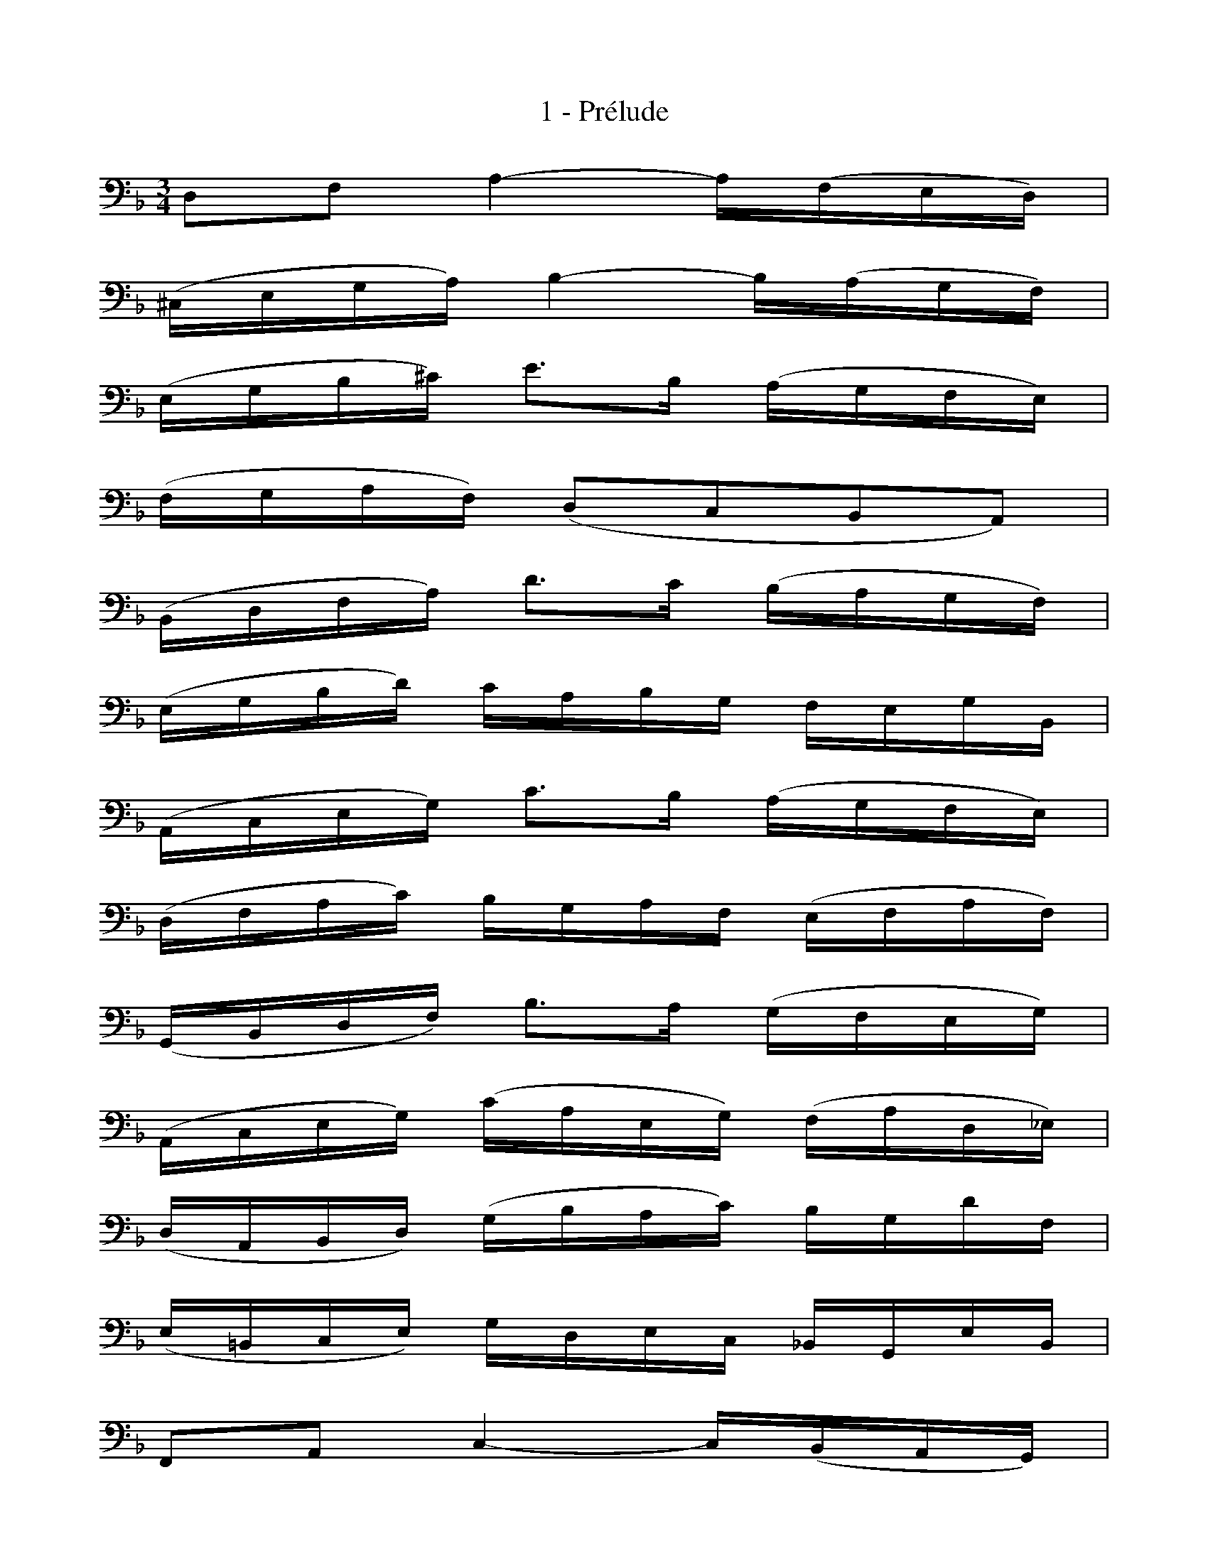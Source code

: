 X:1
T:1 - Prélude
%%%% C:Jean-Sébastien Bach
M:3/4
L:1/16
%Mabc Q:1/4=70
K:Dm clef=bass octave=-1
%%staves (1 2)
%%MIDI program 1 42 %% Violoncelle
%%MIDI program 2 42 %% Violoncelle
[V:1] D2F2 A4- A(FED) |
[V:2] x4   x4  x4     |
%% 2
[V:1] (^CEGA) B4- B(AGF) |
[V:2] x4      x4  x4     |
%% 3
[V:1] (EGB^c) e3B (AGFE) |
[V:2] x4      x4   x4    |
%% 4
[V:1] (FGAF) (D2C2B,2A,2) |$
[V:2]  x4     x4  x4      |
%% 5
[V:1](B,DFA) d3c (BAGF) |
[V:2] x4     x4   x4    |
%% 6
[V:1] (EGBd) cABG FEGB, |
[V:2]  x4    x4   x4    |
%% 7
[V:1] (A,CEG) c3B (AGFE) |
[V:2]  x4     x4   x4    |
%% 8
[V:1] (DFAc) BGAF (EFAF) |$
[V:2]  x4    x4    x4    |
%% 9
[V:1] (G,B,DF) B3A (GFEG) |
[V:2]  x4      x4   x4    |
%% 10
[V:1] (A,CEG) (cAEG) (FAD_E) |
[V:2]  x4      x4     x4     |
%% 11
[V:1] (DA,B,D) (GBAc) BGdF |$
[V:2]  x4       x4    x4   
%% 12
[V:1] (E=B,CE) GDEC _B,G,EB, |
[V:2]|  x4      x4   x4      |
%% 13
[V:1] F,2A,2 C4- C(B,A,G,) |
[V:2] x4     x4  x4        |
%% 14
[V:1] (^F,A,B,C) (D,CB,A,) (^F_EDC) |
[V:2]  x4         x4        x4      |
%% 15
[V:1] (B,A,G,B,) D4- DCB,A, |$
[V:2]  x4        x4  x4     |
%% 16
[V:1] (^G,=B,CD) (E,DCB,) (^G=FED) |
[V:2]  x4         x4       x4      |
%% 17
[V:1] (C=B,A,C) FEF^G AFDC |
[V:2]  x4       x4    x4   |
%% 18
[V:1] (=B,D^G=B) d3c (=BA^GA) |$
[V:2]  x4        x4   x4      |
%% 19
[V:1] (CEAc) e3c (=BA^GA) |
[V:2]  x4    x4   x4      |
%% 20
[V:1] (DFAd) f3e (dc=Bd) |
[V:2]  x4    x4   x4     |
%% 21
[V:1] E(dc=B) A(cBA) D(BA^G) |$
[V:2] x4      x4     x4      |
%% 22
[V:1] C(A=GF) ^C(GFE) D(FED) |
[V:2] x4      x4      x4     |
%% 23
[V:1] ^G,(DEF) =B(FED) ^G,(DC=B,) |
[V:2] x4       x4      x4         |
%% 24
[V:1] (A,=B,CE) A=BcA ECA,=G, |$
[V:2] x4        x4    x4      |
%% 25
[V:1] (^F,A,CD) _E3D (C_B,C)A |
[V:2]  x4       x4    x4      |
%% 26
[V:1] (B,A,B,)D G,(_EFG) A,(GFE) |
[V:2]  x4       x4       x4      |
%% 27
[V:1] (DCD)F B,(GAB) ^C(BAG) |$
[V:2]  x4    x4      x4      |
%% 28
[V:1] (FEF)A D(Bcd) E(dcB) |
[V:2]  x4    x4     x4     |
%% 29
[V:1] (AGA)c F(def) G(fed) |
[V:2]  x4    x4     x4     |
%% 30
[V:1] ^c(GFE) A,(EFG) ^c(_BAG) |$
[V:2] x4      x4      x4       |
%% 31
[V:1] (FGA)^c d(AGF) A(FED) |
[V:2]  x4     x4     x4     |
%% 32
[V:1] ^G(DEF) A,(FED) ^G(=FED) |
[V:2] x4      x4      x4       |
%% 33
[V:1] (^C=B,C)E A(ECE) A,(GFE) |$
[V:2]  x4       x4     x4      |
%% 34
[V:1] (FEF)A d(AFA) D(cBA) |
[V:2]  x4    x4     x4     |
%% 35
[V:1] (GFG)^c ec Gc A,(GFE) |
[V:2]  x4     x4    x4      |
%% 36
[V:1] DAde fdAF DcBA |$
[V:2] x4   x4   x4   |
%% 37
[V:1] (GAB)D _EFGA BG_eG |
[V:2]  x4    x4    x4    |
%% 38
[V:1] (FGA)^C DEFG AFdF |
[V:2]  x4     x4   x4   |
%% 39
[V:1] (EFG)B, A,=B,^CD E_B,GB, |$
[V:2]  x4     x4       x4      |
%% 40
[V:1] ^C,2A,2 G4- G(BAG) |
[V:2] x4      x4  x4     |
%% 41
[V:1] (FED)E FDAF dAFD |
[V:2]  x4    x4   x4   |
%% 42
[V:1] ^G,2F2 d4- dfed |$
[V:2] x4     x4  x4   |
%% 43
[V:1] ^c=BAB cAdA eAfA |
[V:2] x4     x4   x4   |
%% 44
[V:1] ge^ce A^cef gfge |
[V:2] x4    x4    x4   |
%% 45
[V:1] fd^cd A^cde fefd |$
[V:2] x4    x4    x4   |
%% 46
[V:1] e^c=Bc ABcd edec |
[V:2] x4     x4   x4   |
%% 47
[V:1] d(=BAB) (F^G=B)^c dcdB |
[V:2] x4       x4       x4   |
%% 48
[V:1] !fermata!^c4 z4 z4 |$
[V:2]       [G,E]4 x4 x4 |
%% 49
[V:1] _B(G^FG) _EGDG EGBD |
[V:2] x4       x4    x4   |
%% 50
[V:1] (^C=EGA) B3A (G^FG)e |
[V:2]  x4      x4   x4     |
%% 51
[V:1] =FdBG AFEG FD^CE |$
[V:2] x4    x4   x4    |
%% 52
[V:1] DB,A,G, (^F,A,C_E) DCB,A, |
[V:2] x4       x4        x4     |
%% 53
[V:1] B,G,^F,G, _E,G,D,G, (E,G,B,)D, |
[V:2] x4        x4         x4        |
%% 54
[V:1] G3(F ED^C=B, A,G,F,E,) |$
[V:2] [^C,B,]3x x4 x4        |
%% 55
[V:1](D,A,DE) (FEDC B,A,G,F,) |
[V:2] x4       x4   x4        |
%% 56
[V:1] (E,A,^CE) (GFED ^C=B,A,G,) |
[V:2]  x4        x4   x4         |
%% 57
[V:1] (F,A,DF) ADFA dBcA |$
[V:2]  x4      x4   x4   |
%% 58
[V:1] G,DGA B(G^FG) _eGdG |
[V:2] x4    x4      x4    |
%% 59
[V:1][L:1/4]^c3    |
[V:2][L:1/4][A,G]3 |
%% 60
[V:1] d3     |
[V:2] [A,F]3 |
%% 61
[V:1] d3     |
[V:2] [A,E]3 |
%% 62
[V:1] ^c3    |
[V:2] [A,E]3 |
%% 63
[V:1] d3       |]
[V:2] [D,A,F]3 |]
